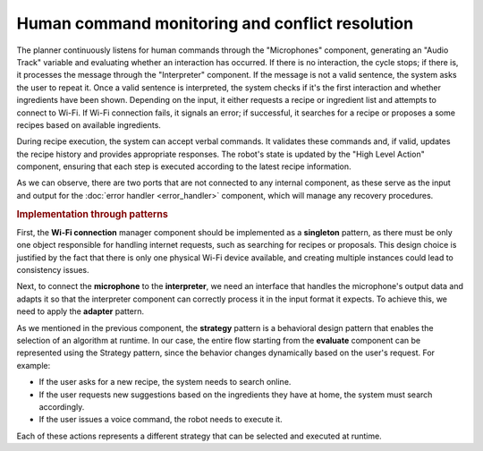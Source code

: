 Human command monitoring and conflict resolution
--------------------------------------------------

.. image:: ../_static/human_command.png
   :alt: Human command component
   :align: center
   :width: 100%
   :height: 800px
   :target: #

The planner continuously listens for human commands through the "Microphones" component, generating an "Audio Track" variable and evaluating whether an interaction has occurred. If there is no interaction, the cycle stops; if there is, it processes the message through the "Interpreter" component. If the message is not a valid sentence, the system asks the user to repeat it. Once a valid sentence is interpreted, the system checks if it's the first interaction and whether ingredients have been shown. Depending on the input, it either requests a recipe or ingredient list and attempts to connect to Wi-Fi. If Wi-Fi connection fails, it signals an error; if successful, it searches for a recipe or proposes a some recipes based on available ingredients.

During recipe execution, the system can accept verbal commands. It validates these commands and, if valid, updates the recipe history and provides appropriate responses. The robot's state is updated by the "High Level Action" component, ensuring that each step is executed according to the latest recipe information.

As we can observe, there are two ports that are not connected to any internal component, as these serve as the input and output for the :doc:`error handler <error_handler>` component, which will manage any recovery procedures.

.. rubric:: Implementation through patterns

First, the **Wi-Fi connection** manager component should be implemented as a **singleton** pattern, as there must be only one object responsible for handling internet requests, such as searching for recipes or proposals. This design choice is justified by the fact that there is only one physical Wi-Fi device available, and creating multiple instances could lead to consistency issues.

Next, to connect the **microphone** to the **interpreter**, we need an interface that handles the microphone's output data and adapts it so that the interpreter component can correctly process it in the input format it expects. To achieve this, we need to apply the **adapter** pattern.

As we mentioned in the previous component, the **strategy** pattern is a behavioral design pattern that enables the selection of an algorithm at runtime. In our case, the entire flow starting from the **evaluate** component can be represented using the Strategy pattern, since the behavior changes dynamically based on the user's request. For example:

-  If the user asks for a new recipe, the system needs to search online.
-  If the user requests new suggestions based on the ingredients they have at home, the system must search accordingly.
-  If the user issues a voice command, the robot needs to execute it.

Each of these actions represents a different strategy that can be selected and executed at runtime.
